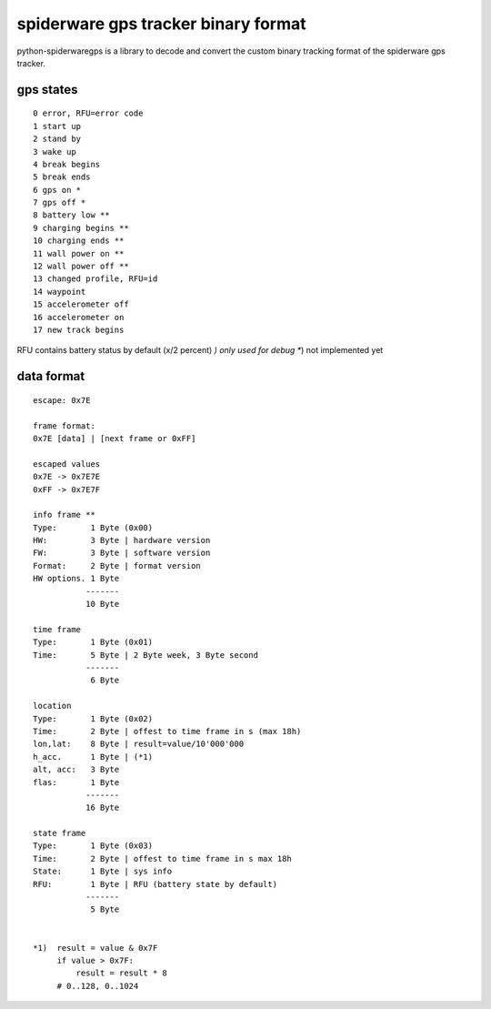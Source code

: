 ####################################
spiderware gps tracker binary format
####################################

python-spiderwaregps is a library to decode and convert the custom binary tracking format of the spiderware gps tracker.

gps states
==========

::

    0 error, RFU=error code
    1 start up
    2 stand by
    3 wake up 
    4 break begins
    5 break ends
    6 gps on *
    7 gps off *
    8 battery low **
    9 charging begins **
    10 charging ends **
    11 wall power on **
    12 wall power off **
    13 changed profile, RFU=id
    14 waypoint
    15 accelerometer off
    16 accelerometer on
    17 new track begins

RFU contains battery status by default  (x/2 percent)
*) only used for debug
**) not implemented yet

data format
===========


::

    escape: 0x7E 
    
    frame format:
    0x7E [data] | [next frame or 0xFF]
    
    escaped values
    0x7E -> 0x7E7E
    0xFF -> 0x7E7F
    
    info frame **
    Type:       1 Byte (0x00)
    HW:         3 Byte | hardware version
    FW:         3 Byte | software version
    Format:     2 Byte | format version
    HW options. 1 Byte
               -------
               10 Byte
    
    time frame
    Type:       1 Byte (0x01)
    Time:       5 Byte | 2 Byte week, 3 Byte second
               -------
                6 Byte
    
    location
    Type:       1 Byte (0x02)
    Time:       2 Byte | offest to time frame in s (max 18h)
    lon,lat:    8 Byte | result=value/10'000'000
    h_acc.      1 Byte | (*1)
    alt, acc:   3 Byte
    flas:       1 Byte
               -------
               16 Byte
    
    state frame
    Type:       1 Byte (0x03)
    Time:       2 Byte | offest to time frame in s max 18h
    State:      1 Byte | sys info
    RFU:        1 Byte | RFU (battery state by default)
               -------
                5 Byte
    
    
    *1)  result = value & 0x7F
         if value > 0x7F:
             result = result * 8
         # 0..128, 0..1024 